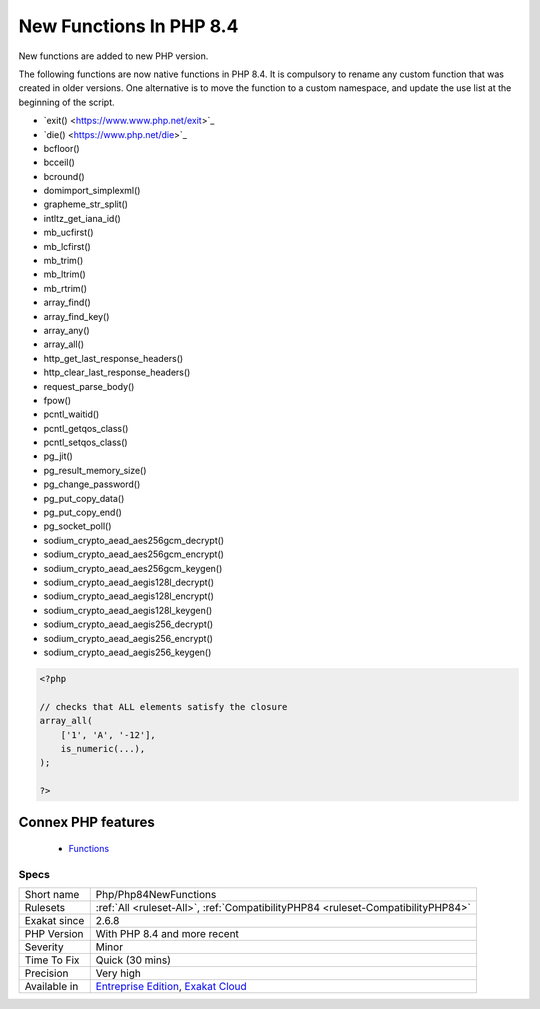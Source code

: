 .. _php-php84newfunctions:


.. _new-functions-in-php-8.4:

New Functions In PHP 8.4
++++++++++++++++++++++++

.. meta::
	:description:
		New Functions In PHP 8.4: New functions are added to new PHP version.
	:twitter:card: summary_large_image
	:twitter:site: @exakat
	:twitter:title: New Functions In PHP 8.4
	:twitter:description: New Functions In PHP 8.4: New functions are added to new PHP version
	:twitter:creator: @exakat
	:twitter:image:src: https://www.exakat.io/wp-content/uploads/2020/06/logo-exakat.png
	:og:image: https://www.exakat.io/wp-content/uploads/2020/06/logo-exakat.png
	:og:title: New Functions In PHP 8.4
	:og:type: article
	:og:description: New functions are added to new PHP version
	:og:url: https://exakat.readthedocs.io/en/latest/Reference/Rules/New Functions In PHP 8.4.html
	:og:locale: en

.. raw:: html


	<script type="application/ld+json">{"@context":"https:\/\/schema.org","@graph":[{"@type":"WebPage","@id":"https:\/\/php-tips.readthedocs.io\/en\/latest\/Reference\/Rules\/Php\/Php84NewFunctions.html","url":"https:\/\/php-tips.readthedocs.io\/en\/latest\/Reference\/Rules\/Php\/Php84NewFunctions.html","name":"New Functions In PHP 8.4","isPartOf":{"@id":"https:\/\/www.exakat.io\/"},"datePublished":"Thu, 23 Jan 2025 14:24:26 +0000","dateModified":"Thu, 23 Jan 2025 14:24:26 +0000","description":"New functions are added to new PHP version","inLanguage":"en-US","potentialAction":[{"@type":"ReadAction","target":["https:\/\/exakat.readthedocs.io\/en\/latest\/New Functions In PHP 8.4.html"]}]},{"@type":"WebSite","@id":"https:\/\/www.exakat.io\/","url":"https:\/\/www.exakat.io\/","name":"Exakat","description":"Smart PHP static analysis","inLanguage":"en-US"}]}</script>

New functions are added to new PHP version.

The following functions are now native functions in PHP 8.4. It is compulsory to rename any custom function that was created in older versions. One alternative is to move the function to a custom namespace, and update the use list at the beginning of the script. 

* \`exit() <https://www.www.php.net/exit>`_
* \`die() <https://www.php.net/die>`_
* \bcfloor()
* \bcceil()
* \bcround()
* \dom\import_simplexml()
* \grapheme_str_split()
* \intltz_get_iana_id()
* \mb_ucfirst()
* \mb_lcfirst()
* \mb_trim()
* \mb_ltrim()
* \mb_rtrim()
* \array_find()
* \array_find_key()
* \array_any()
* \array_all()
* \http_get_last_response_headers()
* \http_clear_last_response_headers()
* \request_parse_body()
* \fpow()
* \pcntl_waitid()
* \pcntl_getqos_class()
* \pcntl_setqos_class()
* \pg_jit()
* \pg_result_memory_size()
* \pg_change_password()
* \pg_put_copy_data()
* \pg_put_copy_end()
* \pg_socket_poll()
* \sodium_crypto_aead_aes256gcm_decrypt()
* \sodium_crypto_aead_aes256gcm_encrypt()
* \sodium_crypto_aead_aes256gcm_keygen()
* \sodium_crypto_aead_aegis128l_decrypt()
* \sodium_crypto_aead_aegis128l_encrypt()
* \sodium_crypto_aead_aegis128l_keygen()
* \sodium_crypto_aead_aegis256_decrypt()
* \sodium_crypto_aead_aegis256_encrypt()
* \sodium_crypto_aead_aegis256_keygen()



.. code-block:: php
   
   <?php
   
   // checks that ALL elements satisfy the closure
   array_all(
       ['1', 'A', '-12'],
       is_numeric(...),
   );
   
   ?>
Connex PHP features
-------------------

  + `Functions <https://php-dictionary.readthedocs.io/en/latest/dictionary/function.ini.html>`_


Specs
_____

+--------------+-------------------------------------------------------------------------------------------------------------------------+
| Short name   | Php/Php84NewFunctions                                                                                                   |
+--------------+-------------------------------------------------------------------------------------------------------------------------+
| Rulesets     | :ref:`All <ruleset-All>`, :ref:`CompatibilityPHP84 <ruleset-CompatibilityPHP84>`                                        |
+--------------+-------------------------------------------------------------------------------------------------------------------------+
| Exakat since | 2.6.8                                                                                                                   |
+--------------+-------------------------------------------------------------------------------------------------------------------------+
| PHP Version  | With PHP 8.4 and more recent                                                                                            |
+--------------+-------------------------------------------------------------------------------------------------------------------------+
| Severity     | Minor                                                                                                                   |
+--------------+-------------------------------------------------------------------------------------------------------------------------+
| Time To Fix  | Quick (30 mins)                                                                                                         |
+--------------+-------------------------------------------------------------------------------------------------------------------------+
| Precision    | Very high                                                                                                               |
+--------------+-------------------------------------------------------------------------------------------------------------------------+
| Available in | `Entreprise Edition <https://www.exakat.io/entreprise-edition>`_, `Exakat Cloud <https://www.exakat.io/exakat-cloud/>`_ |
+--------------+-------------------------------------------------------------------------------------------------------------------------+


